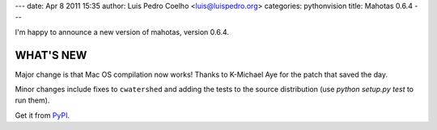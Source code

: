 ---
date: Apr 8 2011 15:35
author: Luis Pedro Coelho <luis@luispedro.org>
categories: pythonvision
title: Mahotas 0.6.4
---

I'm happy to announce a new version of mahotas, version 0.6.4.

WHAT'S NEW
----------

Major change is that Mac OS compilation now works! Thanks to K-Michael
Aye for the patch that saved the day.

Minor changes include fixes to ``cwatershed`` and adding the tests to
the source distribution (use `python setup.py test` to run them).

Get it from `PyPI <http://pypi.python.org/pypi/mahotas/0.6.4>`__.


